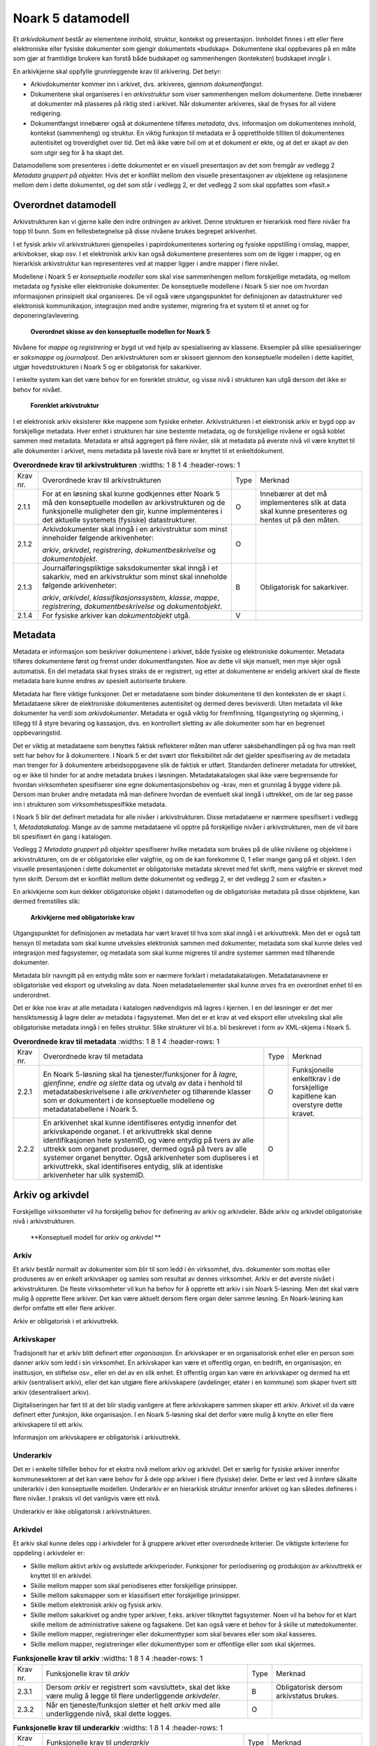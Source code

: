 Noark 5 datamodell
==================

Et *arkivdokument* består av elementene innhold, struktur, kontekst og presentasjon. Innholdet finnes i ett eller flere elektroniske eller fysiske dokumenter som gjengir dokumentets «budskap». Dokumentene skal oppbevares på en måte som gjør at framtidige brukere kan forstå både budskapet og sammenhengen (konteksten) budskapet inngår i.

En arkivkjerne skal oppfylle grunnleggende krav til arkivering. Det betyr:

-  Arkivdokumenter kommer inn i arkivet, dvs. arkiveres, gjennom *dokumentfangst*.

-  Dokumentene skal organiseres i en *arkivstruktur* som viser sammenhengen mellom dokumentene. Dette innebærer at dokumenter må plasseres på riktig sted i arkivet. Når dokumenter arkiveres, skal de fryses for all videre redigering.

-  Dokumentfangst innebærer også at dokumentene tilføres *metadata*, dvs. informasjon om dokumentenes innhold, kontekst (sammenheng) og struktur. En viktig funksjon til metadata er å opprettholde tilliten til dokumentenes autentisitet og troverdighet over tid. Det må ikke være tvil om at et dokument er ekte, og at det er skapt av den som utgir seg for å ha skapt det.

Datamodellene som presenteres i dette dokumentet er en visuell presentasjon av det som fremgår av vedlegg 2 *Metadata gruppert på objekter.* Hvis det er konflikt mellom den visuelle presentasjonen av objektene og relasjonene mellom dem i dette dokumentet, og det som står i vedlegg 2, er det vedlegg 2 som skal oppfattes som «fasit.»

Overordnet datamodell
---------------------

Arkivstrukturen kan vi gjerne kalle den indre ordningen av arkivet. Denne strukturen er hierarkisk med flere nivåer fra topp til bunn. Som en fellesbetegnelse på disse nivåene brukes begrepet arkivenhet.

I et fysisk arkiv vil arkivstrukturen gjenspeiles i papirdokumentenes sortering og fysiske oppstilling i omslag, mapper, arkivbokser, skap osv. I et elektronisk arkiv kan også dokumentene presenteres som om de ligger i mapper, og en hierarkisk arkivstruktur kan representeres ved at mapper ligger i andre mapper i flere nivåer.

Modellene i Noark 5 er *konseptuelle modeller* som skal vise sammenhengen mellom forskjellige metadata, og mellom metadata og fysiske eller elektroniske dokumenter. De konseptuelle modellene i Noark 5 sier noe om hvordan informasjonen prinsipielt skal organiseres. De vil også være utgangspunktet for definisjonen av datastrukturer ved elektronisk kommunikasjon, integrasjon med andre systemer, migrering fra et system til et annet og for deponering/avlevering.

.. figure:: ./media/uml-arkivstruktur-diagram.png
   :width: 100%

   **Overordnet skisse av den konseptuelle modellen for Noark 5**

Nivåene for *mappe* og *registrering* er bygd ut ved hjelp av spesialisering av klassene. Eksempler på slike spesialiseringer er *saksmappe* og *journalpost*. Den arkivstrukturen som er skissert gjennom den konseptuelle modellen i dette kapitlet, utgjør hovedstrukturen i Noark 5 og er obligatorisk for sakarkiver.

I enkelte system kan det være behov for en forenklet struktur, og visse nivå i strukturen kan utgå dersom det ikke er behov for nivået.

.. figure:: ./media/uml-forenklet-arkivstruktur-diagram.png
   :width: 100%

   **Forenklet arkivstruktur**

I et elektronisk arkiv eksisterer ikke mappene som fysiske enheter. Arkivstrukturen i et elektronisk arkiv er bygd opp av forskjellige metadata. Hver enhet i strukturen har sine bestemte metadata, og de forskjellige nivåene er også koblet sammen med metadata. Metadata er altså aggregert på flere nivåer, slik at metadata på øverste nivå vil være knyttet til alle dokumenter i arkivet, mens metadata på laveste nivå bare er knyttet til et enkeltdokument.

.. list-table:: **Overordnede krav til arkivstrukturen**
   :widths: 1 8 1 4
   :header-rows: 1

 * - Krav nr.
   - Overordnede krav til arkivstrukturen
   - Type
   - Merknad
 * - 2.1.1
   - For at en løsning skal kunne godkjennes etter Noark 5 må den
     konseptuelle modellen av arkivstrukturen og de funksjonelle
     muligheter den gir, kunne implementeres i det aktuelle systemets
     (fysiske) datastrukturer.
   - O
   - Innebærer at det må implementeres slik at data skal kunne
     presenteres og hentes ut på den måten.
 * - 2.1.2
   - Arkivdokumenter skal inngå i en arkivstruktur som minst
     inneholder følgende arkivenheter:

     *arkiv*, *arkivdel*, *registrering*, *dokumentbeskrivelse* og
     *dokumentobjekt*.
   - O
   -
 * - 2.1.3
   - Journalføringspliktige saksdokumenter skal inngå i et sakarkiv,
     med en arkivstruktur som minst skal inneholde følgende
     arkivenheter:

     *arkiv*, *arkivdel*, *klassifikasjonssystem*, *klasse*, *mappe*,
     *registrering*, *dokumentbeskrivelse* og *dokumentobjekt*.
   - B
   - Obligatorisk for sakarkiver.
 * - 2.1.4
   - For fysiske arkiver kan *dokumentobjekt* utgå.
   - V
   -

Metadata
--------

Metadata er informasjon som beskriver dokumentene i arkivet, både fysiske og elektroniske dokumenter. Metadata tilføres dokumentene først og fremst under dokumentfangsten. Noe av dette vil skje manuelt, men mye skjer også automatisk. En del metadata skal fryses straks de er registrert, og etter at dokumentene er endelig arkivert skal de fleste metadata bare kunne endres av spesielt autoriserte brukere.

Metadata har flere viktige funksjoner. Det er metadataene som binder dokumentene til den konteksten de er skapt i. Metadataene sikrer de elektroniske dokumentenes autentisitet og dermed deres bevisverdi. Uten metadata vil ikke dokumenter ha verdi som *arkivdokumenter*. Metadata er også viktig for fremfinning, tilgangsstyring og skjerming, i tillegg til å styre bevaring og kassasjon, dvs. en kontrollert sletting av alle dokumenter som har en begrenset oppbevaringstid.

Det er viktig at metadataene som benyttes faktisk reflekterer måten man utfører saksbehandlingen på og hva man reelt sett har behov for å dokumentere. I Noark 5 er det svært stor fleksibilitet når det gjelder spesifisering av de metadata man trenger for å dokumentere arbeidsoppgavene slik de faktisk er utført. Standarden definerer metadata for uttrekket, og er ikke til hinder for at andre metadata brukes i løsningen. Metadatakatalogen skal ikke være begrensende for hvordan virksomheten spesifiserer sine egne dokumentasjonsbehov og -krav, men et grunnlag å bygge videre på. Dersom man bruker andre metadata må man definere hvordan de eventuelt skal inngå i uttrekket, om de lar seg passe inn i strukturen som virksomhetsspesifikke metadata.

I Noark 5 blir det definert metadata for alle nivåer i arkivstrukturen. Disse metadataene er nærmere spesifisert i vedlegg 1, *Metadatakatalog.* Mange av de samme meta­dataene vil opptre på forskjellige nivåer i arkivstrukturen, men de vil bare bli spesifisert én gang i katalogen.

Vedlegg 2 *Metadata gruppert på objekter* spesifiserer hvilke metadata som brukes på de ulike nivåene og objektene i arkivstrukturen, om de er obligatoriske eller valgfrie, og om de kan forekomme 0, 1 eller mange gang på et objekt. I den visuelle presentasjonen i dette dokumentet er obligatoriske metadata skrevet med fet skrift, mens valgfrie er skrevet med tynn skrift. Dersom det er konflikt mellom dette dokumentet og vedlegg 2, er det vedlegg 2 som er «fasiten.»

En arkivkjerne som kun dekker obligatoriske objekt i datamodellen og de obligatoriske metadata på disse objektene, kan dermed fremstilles slik:

.. figure:: ./media/uml-arkivkjerne-diagram.png
   :width: 100%

   **Arkivkjerne med obligatoriske krav**

Utgangspunktet for definisjonen av metadata har vært kravet til hva som skal inngå i et arkivuttrekk. Men det er også tatt hensyn til metadata som skal kunne utveksles elektronisk sammen med dokumenter, metadata som skal kunne deles ved integrasjon med fagsystemer, og metadata som skal kunne migreres til andre systemer sammen med tilhørende dokumenter.

Metadata blir navngitt på en entydig måte som er nærmere forklart i metadatakatalogen. Metadatanavnene er obligatoriske ved eksport og utveksling av data. Noen metadataelementer skal kunne *arves* fra en overordnet enhet til en underordnet.

Det er ikke noe krav at alle metadata i katalogen nødvendigvis må lagres i kjernen. I en del løsninger er det mer hensiktsmessig å lagre deler av metadata i fagsystemet. Men det er et krav at ved eksport eller utveksling skal alle obligatoriske metadata inngå i en felles struktur. Slike strukturer vil bl.a. bli beskrevet i form av XML-skjema i Noark 5.

.. list-table:: **Overordnede krav til metadata**
   :widths: 1 8 1 4
   :header-rows: 1

 * - Krav nr.
   - Overordnede krav til metadata
   - Type
   - Merknad
 * - 2.2.1
   - En Noark 5-løsning skal ha tjenester/funksjoner for å *lagre,
     gjenfinne, endre og slette* data og utvalg av data i henhold til
     metadatabeskrivelsene i alle *arkivenheter* og tilhørende klasser
     som er dokumentert i de konseptuelle modellene og
     metadatatabellene i Noark 5.
   - O
   - Funksjonelle enkeltkrav i de forskjellige kapitlene kan overstyre
     dette kravet.
 * - 2.2.2
   - En arkivenhet skal kunne identifiseres entydig innenfor det
     arkivskapende organet. I et arkivuttrekk skal denne
     identifikasjonen hete systemID, og være entydig på tvers av alle
     uttrekk som organet produserer, dermed også på tvers av alle
     systemer organet benytter. Også arkivenheter som dupliseres i et
     arkivuttrekk, skal identifiseres entydig, slik at identiske
     arkivenheter har ulik systemID.
   - O
   -

Arkiv og arkivdel
-----------------

Forskjellige virksomheter vil ha forskjellig behov for definering av arkiv og arkivdeler. Både arkiv og arkivdel obligatoriske nivå i arkivstrukturen.

.. figure:: ./media/uml-arkiv-arkivdel-diagram.png
   :width: 100%

   **Konseptuell modell for *arkiv* og *arkivdel* **

Arkiv
~~~~~~

Et arkiv består normalt av dokumenter som blir til som ledd i én virksomhet, dvs. dokumenter som mottas eller produseres av en enkelt arkivskaper og samles som resultat av dennes virksomhet. Arkiv er det øverste nivået i arkivstrukturen. De fleste virksomheter vil kun ha behov for å opprette ett arkiv i sin Noark 5-løsning. Men det skal være mulig å opprette flere arkiver. Det kan være aktuelt dersom flere organ deler samme løsning. En Noark-løsning kan derfor omfatte ett eller flere arkiver.

Arkiv er obligatorisk i et arkivuttrekk.

Arkivskaper
~~~~~~~~~~~~

Tradisjonelt har et arkiv blitt definert etter *organisasjon*. En arkivskaper er en organisatorisk enhet eller en person som danner arkiv som ledd i sin virksomhet. En arkivskaper kan være et offentlig organ, en bedrift, en organisasjon, en institusjon, en stiftelse osv., eller en del av en slik enhet. Et offentlig organ kan være én arkivskaper og dermed ha ett arkiv (sentralisert arkiv), eller det kan utgjøre flere arkivskapere (avdelinger, etater i en kommune) som skaper hvert sitt arkiv (desentralisert arkiv).

Digitaliseringen har ført til at det blir stadig vanligere at flere arkivskapere sammen skaper ett arkiv. Arkivet vil da være definert etter *funksjon*, ikke organisasjon. I en Noark 5-løsning skal det derfor være mulig å knytte en eller flere arkivskapere til ett arkiv.

Informasjon om arkivskapere er obligatorisk i arkivuttrekk.

Underarkiv
~~~~~~~~~~

Det er i enkelte tilfeller behov for et ekstra nivå mellom arkiv og arkivdel. Det er særlig for fysiske arkiver innenfor kommunesektoren at det kan være behov for å dele opp arkiver i flere (fysiske) deler. Dette er løst ved å innføre såkalte underarkiv i den konseptuelle modellen. Underarkiv er en hierarkisk struktur innenfor arkivet og kan således defineres i flere nivåer. I praksis vil det vanligvis være ett nivå.

Underarkiv er ikke obligatorisk i arkivstrukturen.

Arkivdel
~~~~~~~~~

Et arkiv skal kunne deles opp i arkivdeler for å gruppere arkivet etter overordnede kriterier. De viktigste kriteriene for oppdeling i arkivdeler er:

-  Skille mellom aktivt arkiv og avsluttede arkivperioder. Funksjoner for periodisering og produksjon av arkivuttrekk er knyttet til en arkivdel.

-  Skille mellom mapper som skal periodiseres etter forskjellige prinsipper.

-  Skille mellom saksmapper som er klassifisert etter forskjellige prinsipper.

-  Skille mellom elektronisk arkiv og fysisk arkiv.

-  Skille mellom sakarkivet og andre typer arkiver, f.eks. arkiver tilknyttet fagsystemer. Noen vil ha behov for et klart skille mellom de administrative sakene og fagsakene. Det kan også være et behov for å skille ut møtedokumenter.

-  Skille mellom mapper, registreringer eller dokumenttyper som skal bevares eller som skal kasseres.

-  Skille mellom mapper, registreringer eller dokumenttyper som er offentlige eller som skal skjermes.

.. list-table:: **Funksjonelle krav til arkiv**
   :widths: 1 8 1 4
   :header-rows: 1

 * - Krav nr.
   - Funksjonelle krav til *arkiv*
   - Type
   - Merknad
 * - 2.3.1
   - Dersom *arkiv* er registrert som «avsluttet», skal det ikke være
     mulig å legge til flere underliggende *arkivdeler*.
   - B
   - Obligatorisk dersom arkivstatus brukes.
 * - 2.3.2
   - Når en tjeneste/funksjon sletter et helt *arkiv* med alle
     underliggende nivå, skal dette logges.
   - O
   -

.. list-table:: **Funksjonelle krav til underarkiv**
   :widths: 1 8 1 4
   :header-rows: 1

 * - Krav nr.
   - Funksjonelle krav til *underarkiv*
   - Type
   - Merknad
 * - 2.3.3
   - Systemet bør ha en tjeneste/funksjon for å angi et *arkiv* som
     *underarkiv* til et *arkiv*.
   - V
   - 
 * - 2.3.4
   - Et *underarkiv* skal kun opprettes og endres gjennom
     Administrasjonssystemet for Noark 5.
   - B
   - Obligatorisk dersom underarkiv brukes.

.. list-table:: **Funksjonelle krav til arkivdel**
   :widths: 1 8 1 4
   :header-rows: 1

 * - Krav nr.
   - Funksjonelle krav til *arkivdel*
   - Type
   - Merknad
 * - 2.3.5
   - Når en tjeneste/funksjon sletter en *arkivdel,* skal dette
     logges.
   - O
   - 
 * - 2.3.6
   - Dersom *arkivdel* er registrert som avsluttet (avsluttetDato er
     satt) skal det *ikke* være mulig å legge til flere tilhørende
     *mapper* eller *registreringer*.
   - O
   - 

Klassifikasjonssystem og klasse
-------------------------------

Klassifikasjonssystem
~~~~~~~~~~~~~~~~~~~~~

Alle offentlige organ skal lage en oversikt over sine saksområder, og ordne og beskrive disse i et klassifikasjonssystem. Et klassifikasjonssystem består med andre ord av klasser som først og fremst beskriver arkivskapers funksjoner, prosesser og aktiviteter. Men det kan også brukes til å beskrive emner eller objekter. I norsk arkivtradisjon har klassifikasjonssystem normalt vært omtalt som arkivnøkler, dvs. system for ordning av sakarkiv, og hovedsystemet har vært ordning etter emne.

I henhold til ISO 15489 og 30300 er klassifikasjon den systematiske identifikasjonen og ordningen av forretningsaktiviteter og/eller registreringer (informasjonsobjekter) i kategorier i henhold til logisk strukturerte konvensjoner, metoder og prosedyreregler fremstilt i et klassifikasjonssystem.

Alle virksomheter utøver et bestemt antall *funksjoner*. Disse er ofte stabile over tid, men funksjoner kan overføres fra en virksomhet til en annen. Funksjoner/underfunksjoner består av ulike prosesser (eller grupper av prosesser), som igjen kan deles inn i *aktiviteter*. I motsetning til en funksjon, har en prosess en begynnelse og en slutt. En prosess har ofte også deltakere, og den fører til et resultat. Alle dokumenter som produseres når en prosess utføres, skal normalt tilhøre samme (saks)mappe. Prosesser kan deles opp i forskjellige aktiviteter, eller *transaksjoner*. Det er transaksjoner som skaper arkivdokumenter (records). Typiske transaksjoner er mottak av en søknad i form av et inngående dokument, og vedtaket i form av et utgående dokument.

Dette hierarkiet av funksjoner, prosesser og aktiviteter skal gjenspeiles i et funksjonsbasert klassifikasjonssystem. Stort sett vil dette kunne tilsvare det som kalles «emnebasert» klassifikasjon. Men det er litt feil å snakke om emne i stedet for funksjon. Et emne vil si noe om *hva et objekt inneholder* eller *handler om*, mens en funksjon vil si noe om *hvorfor et objekt har blitt til*.

Det er mange grunner til å organisere et arkiv etter et funksjonsbasert klassifikasjonssystem:

-  Dokumenter som har blitt til som resultat av aktiviteter som hører sammen (prosessene) blir knyttet sammen. Dette tilfører dokumentene viktig kontekstuell informasjon.

-  Gjenfinning av mapper og dokumenter forenkles.

-  Kan styre tilgangen til dokumentene. Bestemte klasser kan f.eks. inneholde dokumenter som må skjermes.

-  Kan være et utgangspunkt for bevaring og kassasjon. Det er i dag allment akseptert at kassasjonsvedtak bør baseres på virksomhetens funksjoner, prosesser og aktiviteter, og ikke på dokumentenes innhold.

Den andre hovedtypen av klassifikasjonssystemer er *objektbasert* klassifikasjon. «Objektene» vil ofte være personer, men kan også være virksomheter, eiendommer o.l. I motsetning til funksjonsbaserte klassifikasjonssystemer, er objektbaserte systemer ofte flate - dvs. de består av bare ett nivå.

Funksjonsbasert klassifikasjon og objektbasert klassifikasjon vil oftest tilhøre to forskjellige klassifikasjonssystemer. Men det er også tillatt å blande disse to i ett og samme klassifikasjonssystem.

Ved fysisk arkivering skal klassifikasjonssystemet gjenspeile dokumentenes fysiske ordning. Her fungerer klassifikasjonssystemet som et hjelpemiddel til å finne fram i papirdokumentene.

Klasse
~~~~~~

Et klassifikasjonssystem er bygd opp av klasser. Ved funksjonsbasert (emnebasert) klassifikasjon vil klassene vanligvis inngå i et hierarki, hvor tre eller fire nivåer er det vanlige. I den konseptuelle modellen er undernivåene kalt underklasser, og fremkommer som en egenrelasjon i klasse.

Klassene skal ha en egen identifikasjon som er unik innenfor klassifikasjonssystemet. Dette tilsvarer det som er kalt *ordningsverdi* eller *arkivkode* i Noark-4. Identifikasjoner fra overordnede klasser skal arves nedover i hierarkiet, slik at det er lett å si hvilket nivå en befinner seg på.

Ved objektbasert klassifikasjon med bare ett nivå, kan identifikasjonen f.eks. være fødselsnummer eller gårds- og bruksnummer.

Det skal være mulig å klassifisere en saksmappe med mer enn en klasse, dvs. med en eller flere *sekundære klassifikasjoner.* Dette muliggjør da bruk av sekundære arkivkoder og mangefasettert klassifikasjon, f.eks. K-kodene som brukes i mange kommuner. I den konseptuelle modellen for mappe er dette illustrert med en egen klasse. Men all arv av metadata kan kun gå gjennom den *primære klassifikasjonen*.

Klassene vil ofte legges inn før en Noark 5-løsning tas i bruk. Men det skal også være mulig for autoriserte brukere å opprette nye klasser. Det er særlig aktuelt ved objektbasert klassifikasjon. Klasser skal også kunne avsluttes, slik at det ikke lenger er mulig å knytte nye mapper til dem.

.. figure:: ./media/uml-klassifikasjonssystem-diagram.png
   :width: 60%

   **Konseptuell modell for *klassifikasjonssystem* **

Klassifikasjonssystem
************************

Klassifikasjonssystemet beskriver den overordnede strukturen for mappene i én eller flere arkivdeler.

Klasse
*******

Et klassifikasjonssystem er bygd opp av klasser. En klasse skal bestå av en *klasseID,* som angir tillatte verdier i klassifikasjonssystemet og en *klassetittel*, som er en tekstlig beskrivelse av funksjonen eller prosessen.

.. list-table:: **Funksjonelle krav til klassifikasjonssystem**
   :widths: 1 8 1 4
   :header-rows: 1

 * - Krav nr.
   - Funksjonelle krav til *klassifikasjonssystem*
   - Type
   - Merknad
 * - 2.4.1
   - Det skal være mulig å etablere hierarkiske klassifikasjonssystem.
   - B
   - Obligatorisk for sakarkiv
 * - 2.4.2
   - Det skal være mulig å etablere fasetterte, hierarkiske
     klassifikasjonssystem. Følgende er standard:
     
     - K-kodenøkkelen
   - B
   - Obligatorisk for sakarkiver i kommunesektoren.
 * - 2.4.3
   - Det skal være mulig å etablere endimensjonale
     klassifikasjonssystem.  Følgende er standard:
     
     - Juridisk person (privatperson eller næring)
     - Gårds- og bruksnummer
   - B
   - Obligatorisk for sakarkiv

.. list-table:: **Funksjonelle krav til klasse**
   :widths: 1 8 1 4
   :header-rows: 1

 * - Krav nr.
   - Funksjonelle krav til *klasse*
   - Type
   - Merknad
 * - 2.4.4
   - For at en *klasse* skal kunne tilordnes en *mappe*, må den ligge
     på nederste nivå i klassehierarkiet.
   - B
   - Obligatorisk for sakarkiv.
 * - 2.4.5
   - Dersom verdien i *klasse* er registrert som avsluttet
     (avsluttetDato), skal det ikke være mulig å tilordne nye *mapper*
     til *klassen.*
   - B
   - Obligatorisk dersom det er mulig å avslutte klasser.
 * - 2.4.6
   - Bare autorisert personale kan opprette klasser. Andre brukere kan
     gis tillatelse til å opprette klasser.
   - B
   - Obligatorisk for sakarkiv.

Mappe
-----

En mappe grupperer dokument som på en eller annen måte hører sammen.

Noark 5 legger til rette for en fleksibel bruk av mapper. Grunnen til dette er at det skal være mulig å innpasse dokument som mottas og skapes i de fleste typer system i kjernen.

En *sak* i Noark-4 utgjør en bestemt mappetype i Noark 5, nemlig *saksmappe*. Dersom et system basert på Noark 5 bare skal brukes for sakarkiver, er det ikke noe i veien for å bruke begrepet «sak» i alle grensesnitt mot brukerne, på samme måte som i Noark-4. Men i denne standarden er mappe det generelle begrepet for arkivenheten på dette nivået.

.. figure:: ./media/uml-mappestrukturen-diagram.png
   :width: 100%

   **Konseptuell modell for *mappe* **

**Mappe**

Utgangspunktet for alle mappetyper i Noark 5 er metadataene i en *mappe*. Denne inneholder noen grunnleggende metadata, men det er ikke alle metadata her som er obligatoriske. En del spesialiserte system vil trenge ekstra metadata i tillegg til dette. Dette kan løses enten ved bruk av *virksomhetsspesifikke metadata*, eller ved å lage andre spesialiserte av mappetyper med utgangspunkt i mappe eller Saksmappe.

**Undermappe**

En mappe kan inneholde en eller flere undermapper (spesifisert som egenrelasjon i *mappe*). Arv fra en klasse vil alltid gå til mappen på det øverste nivået.  En mappe kan både inneholder andre mapper og individuelle registreringer.

**Saksmappe**

Journalføringspliktige dokument skal alltid legges i spesialiseringen *Saksmappe*, og saksmapper disse skal alltid være knyttet til en klasse. Mappene skal også ha referanse til hvilken arkivdel de tilhører, selv om dette også kan avledes av tilhørigheten til klasse og klassifikasjonssystem. Saksmappen inneholder metadata fra *mappe* i tillegg til egne metadata. En saksmappe er bakoverkompatibel med en sak i Noark-4, men har en del nye metadata.

For sakarkiver er det obligatorisk å bruke en saksmappe.

**Møtemappe**

Dokumenter som produseres i forbindelse med faste møter bør samles i *Møtemapper*. Dette er mest aktuelt brukt for kommunale utvalgsmøter, styremøter, ledermøter, mv., hvor det er flere møtesaker som tas opp på hvert møte. Enkeltstående møtereferat, mv., til møter som avholdes i forbindelse med saker i den løpende saksbehandlingen, kan vel så gjerne arkiveres i aktuell saksmappe.

Metadata for møtedeltaker grupperes inn i metadata for møtemappe.

.. list-table:: **Strukturelle krav til mappe**
   :widths: 1 8 1 4
   :header-rows: 1

 * - Krav nr.
   - Strukturelle krav til *mappe*
   - Type
   - Merknad
 * - 2.5.1
   - En *mappe* skal kunne være av forskjellig type.
     
     *Dette er i den konseptuelle modellen løst gjennom
      spesialisering*.
   - O
   - 
 * - 2.5.2
   - En *mappe* som inneholder *journalposter* skal være en
     *saksmappe*.
   - B
   - Obligatorisk for sakarkiv
 * - 2.5.3
   - En *mappe* som inneholder møteregistreringer bør være en
     *møtemappe*
   - V
   - 
 * - 2.5.4
   - Det bør være mulig å definere relevante tilleggsmetadata for
     *møtemappe* i tillegg til de metadataene som er definert i
     standarden.
   - V
   - 
 * - 2.5.5
   - Dersom en *mappe* er registrert som avsluttet (avsluttetDato)
     skal det ikke være mulig å legge flere *registreringer* til
     *mappen*.
   - O
   - 

.. list-table:: **Funksjonelle krav til mappe**
   :widths: 1 8 1 4
   :header-rows: 1

 * - Krav nr.
   - Funksjonelle krav til *mappe*
   - Type
   - Merknad
 * - 2.5.6
   - Dersom det er angitt et primært klassifikasjonssystem for
     *arkivdel*, skal alle *mapper* i arkivdelen ha verdier fra dette
     klassifikasjonssystemet som primær klasse.
   - B
   - Obligatorisk dersom primært klassifikasjonssystem er angitt for
     arkivedel.

Registrering
------------

En *registrering* tilsvarer «record» eller «dokumentasjon» i ISO-standarder, og utgjør arkivenes primære byggeklosser. En aktivitet kan deles opp i flere trinn som vi kaller *transaksjoner*. En transaksjon innebærer normalt at minst to personer eller enheter må være involvert, men det behøver ikke alltid være tilfelle. Vi bruker likevel begrepet transaksjon generelt for alle trinn en aktivitet kan deles opp i. Det er transaksjoner som genererer *arkivdokumenter,* og arkivdokumentet er dokumentasjon på at transaksjonen er utført.

.. figure:: ./media/uml-registrering-diagram.png
   :width: 100%

   **Konseptuell modell for *registrering* **

**Registrering**

På samme måte som Noark 5 er fleksibel når det gjelder mappenivået, er standarden også fleksibel når det gjelder registreringsnivået. Det er ikke alle system som trenger like mye metadata på dette nivået. En registrering inneholder de metadata man anser nødvendig for å kunne arkivere dokumenter og metadata i alle typer systemer. En registrering danner utgangspunkt for alle andre registreringstyper. [3]_

**Journalpost**

En *journalpost* representer en «innføring i journalen». Journalen er en kronologisk fortegnelse over inn- og utgående dokumenter (dvs. korrespondansedokumenter) brukt i saksbehandlingen, og eventuelt også organinterne dokumenter som journalføres.

Registreringstypen *journalpost* er obligatorisk for sakarkiver, og journalposter skal alltid legges i saksmapper. Alle *journalføringspliktige* dokumenter i offentlig forvaltning skal registreres som journalposter og inngå i et sakarkiv.

**Arkivnotat**

*Arkivnotat* er en registreringstype som brukes i sakarkiver for arkivering uten journalføring. [4]_ Arkivnotat har en del fellestrekk med journalpost ved at den har obligatorisk tilknytning til en saksmappe, og den kan tilknyttes dokumentflyt og andre interne behandlingsprosesser.

Arkivnotat kan benyttes på samme måte som man tidligere har brukt organinterne journalposttyper, men uten at registreringen skal tas med på offentlig journal. Forutsetningen er selvsagt at virksomheten oppfyller bestemmelsenes øvrige krav om journalføring for visse typer interne dokumenter.

**Møteregistrering**

En tredje type spesialisering er *møteregistrering,* som skal knyttes til en *møtemappe*. En møteregistrering vil inneholde dokumenter produsert i forbindelse med at det har blitt avholdt et møte.

**Korrespondansepart**

Korrespondansepart er obligatorisk for journalpost, og kan forekomme en eller flere ganger, men kan også være aktuelt å registrere på andre typer registreringer. Ved inngående dokumenter registreres avsender(e), ved utgående dokumenter mottaker(e). Ved organinterne dokumenter som skal følges opp, registreres både avsender(e) og mottaker(e).

.. list-table:: **Strukturelle krav til registrering**
   :widths: 1 8 1 4
   :header-rows: 1

 * - Krav nr.
   - Strukturelle krav til *registrering*
   - Type
   - Merknad
 * - 2.6.1
   - En *registrering* skal kunne være av forskjellig type.
     
     *Dette er i den konseptuelle modellen løst gjennom
     spesialisering.*
   - O
   - 
 * - 2.6.2
   - Registrering av journalføringspliktige dokumenter skal løses
     gjennom *journalpost*.
   - B
   - Obligatorisk for sakarkiver.
 * - 2.6.3
   - *Registrering* av typen *journalpost* skal ha
     *korrespondansepart*.
   - B
   - Obligatorisk for sakarkiver.
 * - 2.6.4
   - Arkivering av saksdokumenter som ikke skal journalføres skal
     løses gjennom *registrering* av typen *arkivnotat*.
   - B
   - Obligatorisk for arkivering uten journalføring i sakarkiver.
 * - 2.6.5
   - Registrering av møtedokumenter bør løses gjennom
     *møteregistrering*.
   - V
   - 
 * - 2.6.6
   - Det bør være mulig å definere relevante tilleggsmetadata for
     *møteregistrering* i tillegg til de metadataene som er definert i
     standarden.
   - V
   - 
 * - 2.6.7
   - Dersom en *registrering* er registrert som arkivert
     (avsluttetDato er satt) skal det ikke være mulig å legge flere
     *dokumentbeskrivelser* til *registreringen*.
   - O
   - 

Dokumentbeskrivelse og dokumentobjekt
-------------------------------------

En *registrering* er altså en arkivenhet som består av metadata som beskriver et innhold. Det er innholdet som utgjør «dokumentet». Et dokument er et informasjonsobjekt som kan behandles som en enhet, men som kan bestå av ulike komponenter eller ha ulike representasjoner. I Noark 5 brukes *dokumentbeskrivelse* og *dokumentobjekt* for å skille på dette.

I en relasjonsdatabase vil det typisk være et mange-til-mange-forhold mellom registrering og dokumentbeskrivelse. Ved deponering/avlevering skal imidlertid metadata både for dokumentbeskrivelse og dokumentobjekt dupliseres for hver gang det samme dokumentet er knyttet til forskjellige registreringer. I tillegg skal dokumentobjektet ha informasjon om når dokumentet ble knyttet til registreringen, hvilken «rolle» dokumentet har i forhold til registreringen (hoveddokument eller vedlegg), rekkefølgenummer osv. Dette vil være unik informasjon for hver tilknytning (i Noark-4 ble attributtene for dette beskrevet i en tabell kalt Dokumentlink). Hver dokumentbeskrivelse skal derfor ha en unik *systemID*.

.. figure:: ./media/uml-dokumentbeskrivelse-diagram.png
   :width: 100%

   **Konseptuell modell for *dokumentbeskrivelse* og *dokumentobjekt* **

**Dokumentbeskrivelse**

Den vanligste bruken av *dokumentbeskrivelse* er for å skille mellom hoveddokument og vedlegg, hvor hoveddokumentet og hvert av vedleggene utgjør hvert sitt enkeltdokument. [5]_ Ett dokument kan være knyttet til flere journalposter som hoveddokument.

**Dokumentobjekt**

Dokumentobjekt er det laveste metadatanivået i arkivstrukturen. Et dokumentobjekt skal referere til én og kun en *dokumentfil.* Dokumentfila inneholder selve dokumentet. Dersom dokumentet er arkivert i flere *versjoner*, må vi ha et dokumentobjekt og en dokumentfil for hver versjon. Hver versjon av dokumentet kan dessuten arkiveres i flere forskjellige *formater*, og da må det i tillegg opprettes egne dokumentobjekter og dokumentfiler for hvert format. I noen tilfeller kan det også være aktuelt å lage *varianter* av enkelte dokumenter. Den mest vanlige varianten vil være et «sladdet» dokument hvor taushetsbelagt informasjon er fjernet slik at varianten kan være offentlig tilgjengelig. Dokumentobjektet inneholder mer tekniske metadata enn de andre arkivenhetene, bl.a. sjekksummen til bytesekvensen som representerer dokumentet.

Verdier i formatfeltene (M701, M712, M713) hentes fra
PRONOM-registeret over formater fra det britiske nasjonalarkivet.
Informasjon om PRONOM er tilgjengelig fra deres nettsider,
``https://www.nationalarchives.gov.uk/PRONOM/``.  Slike formatverdier
består at et prefiks «fmt» eller «x-fmt», en skråstrek og et heltall,
for eksempel «fmt/13» (PNG) og «x-fmt/18» (CSV).

Ved bruk av formater som ikke har fått PRONOM-verdi, bør det brukes en
midlertidig formatverdi. Det er definert to slike sett med
midlertidige formatverdier. Offisielle midlertidige formatverdier
registrert i regi av Arkivverket har prefiks «av/», mens midlertidige
formatverdier fastsatt av arkivskaper gis prefiks «vnd/». For å
identifisere ukjente formater som arkivsystemet ikke kjenner igjen
skal verdi «av/0» brukes.  Formatet til filer med formatkode «av/0» må
identifiseres og få spesifikke formatkoder før deponering og
avlevering.  For mer informasjon om formatverdier og autorativ liste
over både permanente og midlertidige, se tillegg D i spesifikasjonen
for Noark 5 Tjenestegrensesnitt.

Før en tar i bruk en lokalt definert verdi (med prefix «vnd/»), så bør
en sjekke om formatet allerede er registrert i formatkatalogen, og
bruke formatverdi derfra hvis mulig. Når et format med midlertidig
formatverdi får en offisiell formatverdi fra PRONOM, så skal
verdiliste og oppføringer i arkivsystemet oppdateres ved første
praktiske anledning, maksimalt et år etter at slik verdi er tildelt av
PRONOM, dog aldri senere enn i forkant av eventuell deponering og
avlevering av arkivmaterialet der slike verdier blir brukt.

.. list-table:: **Strukturelle krav til dokumentbeskrivelse og dokumentobjekt**
   :widths: 1 8 1 4
   :header-rows: 1

 * - Krav nr.
   - Strukturelle krav til *dokumentbeskrivelse* og *dokumentobjekt*
   - Type
   - Merknad
 * - 2.7.1
   - Et *dokumentobjekt* som er tilknyttet samme *dokumentbeskrivelse*
     skal kunne referere til forskjellige *versjoner* av dokumentet.
   - O
   - 
 * - 2.7.2
   - Et *dokumentobjekt* som er tilknyttet samme *dokumentbeskrivelse*
     skal kunne referere til forskjellige *varianter* av et dokument.
   - O
   - 
 * - 2.7.3
   - Et *dokumentobjekt* som er tilknyttet samme *dokumentbeskrivelse*
     skal kunne referere til samme dokument lagret i forskjellig
     *format*.
   - O
   - 

.. list-table:: **Funksjonelle krav til dokumentbeskrivelse og dokumentobjekt**
   :widths: 1 8 1 4
   :header-rows: 1

 * - Krav nr.
   - Funksjonelle krav til *dokumentbeskrivelse* og *dokumentobjekt*
   - Type
   - Merknad
 * - 2.7.4
   - Det skal finnes funksjoner som ved opprettelse av nytt dokument
     skal knytte dette til en *dokumentbeskrivelse*.
   - O
   - 
 * - 2.7.5
   - Det skal være mulig å opprette en *dokumentbeskrivelse* uten
     elektronisk dokument.
   - O
   - 
 * - 2.7.6
   - Det skal finnes en funksjon/tjeneste for å arkivere en eller
     flere versjoner/varianter/formater av et dokument.
   - O
   - 
 * - 2.7.7
   - Det skal ikke være mulig å slette et arkivert dokument. Eldre
     versjoner av dokumentet skal likevel kunne slettes.
   - O
   - 
 * - 2.7.8
   - Ved tilknytning av et dokument til en *registrering*, skal det
     kunne angis om det er et hoveddokument eller et vedlegg
     (tilknyttetRegistreringSom).
   - O
   - 

Konvertering til arkivformat
~~~~~~~~~~~~~~~~~~~~~~~~~~~~

Alle arkivdokumenter som skal avleveres må være i arkivformat. Konvertering til arkivformat skal foretas senest ved avslutning av mappe. Systemet skal logge alle konverteringer, og informasjon om dette skal tas med ved deponering/avlevering.

Som del av konvertering bør det logges sjekksum for filen det ble
konvertert fra (fra-filen), og filen det ble konvertert til
(til-filen), som kan brukes til å dokumentere konverteringskjeden.

.. list-table:: **Krav til konvertering til arkivformat**
   :widths: 1 8 1 4
   :header-rows: 1

 * - Krav nr.
   - Krav til konvertering til *arkivformat*
   - Type
   - Merknad
 * - 2.7.9
   - Det skal finnes en tjeneste/funksjon som gjør det mulig for
     arkivadministrator å angi hvilke dokumentformater som er definert
     som arkivformater.
   - O
   - 
 * - 2.7.10
   - Det skal finnes en tjeneste/funksjon som gjør at
     arkivadministrator kan sette opp regler for når (hvilke statuser)
     arkivdokumenter skal konverteres til arkivformat.
   - O
   - 
 * - 2.7.11
   - Det skal være konfigurerbart om dokumenter skal konverteres til
     arkivformat når status på dokumentbeskrivelse settes til
     «Dokumentet er ferdigstilt».
   - O
   - 
 * - 2.7.12
   - Det skal være konfigurerbart om alle eller spesielt merkede
     versjoner skal konverteres til arkivformat.
   - O
   - 
 * - 2.7.13
   - Det skal finnes en tjeneste/funksjon og rapportering for
     filformattesting av dokumentene som er lagret i
     kjernen. Rapporten skal gi oversikt over hvilke mapper,
     registreringer og/eller dokumentbeskrivelser som ikke inneholder
     dokumenter lagret i godkjent arkivformat.
   - O
   -
 * - 2.7.26
   - For hver konvertering bør det registreres sjekksum for fra-filen
     og til-filen, slik at kjeden av konverteringer dokumenteres.  Det
     brukes samme sjekksumalgoritme som i dokumentobjekt, slik at
     kjeden frem til arkivformat er dokumentert.
   - V
   - 

Sletting av versjoner, varianter og formater
~~~~~~~~~~~~~~~~~~~~~~~~~~~~~~~~~~~~~~~~~~~~

Et viktig krav i Noark 5 er at arkiverte elektroniske dokumenter ikke skal kunne slettes. Kontrollert sletting skal bare kunne foretas av autoriserte brukere i forbindelse med kassasjon.

Dessuten kan dokumenter slettes av autoriserte brukere dersom de er formelt avlevert til et arkivdepot. Det understrekes at dette siste bare gjelder avleverte dokumenter, ikke dokumenter som er deponert til arkivdepotet.

Dersom et dokument er arkivert i mer enn én versjon, skal det være mulig å slette de eldre versjonene. Vanligvis er det bare den siste, ferdiggjorte versjon som skal arkiveres. Men det kan også være aktuelt å arkivere tidligere versjoner dersom disse har dokumentasjonsverdi. Det kan f.eks. være tilfelle dersom en leder har gjort vesentlige endringer i utkastet til en saksbehandler. Saksbehandlers utkast kan da arkiveres som en tidligere versjon av det ferdige dokumentet. Dette vil gi ekstra dokumentasjon om selve saksbehandlingsforløpet.

Dersom tidligere versjoner er blitt arkivert unødvendig, skal det være mulig å rydde opp på en effektiv måte. Slik opprydding skal alltid skje før det produseres et arkivuttrekk.

.. list-table:: **Krav til sletting av dokumentversjoner**
   :widths: 1 8 1 4
   :header-rows: 1

 * - Krav nr.
   - Krav til sletting av dokumentversjoner
   - Type
   - Merknad
 * - 2.7.14
   - Autoriserte brukere skal kunne slette en arkivert inaktiv
     dokumentversjon. Den siste, endelige versjonen skal ikke kunne
     slettes.
   - O
   - 
 * - 2.7.15
   - Det skal være mulig å søke fram dokumenter som er arkivert i
     flere versjoner.
   - O
   - 
 * - 2.7.16
   - Det bør være mulig å utføre sletting av mange inaktive
     dokumentversjoner samtidig, f.eks. alle inaktive
     dokumentversjoner som funnet etter et søk.
   - V
   - 
 * - 2.7.17
   - Sletting av arkiverte inaktive dokumentversjoner skal logges.
   - O
   - 
Dersom det opprinnelige dokumentet har innhold som skal skjermes, kan det lages en variant hvor opplysninger som skal skjermes, er fjernet. På den måten kan dokumentet likevel offentliggjøres. Slike varianter kan slettes dersom det ikke lenger er behov for dem. Det kan tenkes at det er aktuelt å avlevere dokumentvarianter, så sletting må vurderes i hvert enkelt tilfelle. Varianter som ikke er slettet når arkivuttrekket produseres, skal avleveres.

.. list-table:: **Krav til sletting av dokumentvarianter**
   :widths: 1 8 1 4
   :header-rows: 1

 * - Krav nr.
   - Krav til sletting av dokumentvarianter
   - Type
   - Merknad
 * - 2.7.18
   - Autoriserte brukere skal kunne slette en arkivert
     dokumentvariant. Det siste endelige dokumentet i arkivformat skal
     ikke kunne slettes.
   - O
   - 
 * - 2.7.19
   - Det skal være mulig å søke fram arkiverte dokumentvarianter.
   - O
   - 
 * - 2.7.20
   - Det bør være mulig å slette mange dokumentvarianter samtidig,
     f.eks. alle dokumentvarianter som er funnet etter et søk.
   - V
   - 
 * - 2.7.21
   - Sletting av arkiverte dokumentvarianter skal logges.
   - O
   - 

Alle dokumenter som skal avleveres, må være konvertert til format godkjent av Riksarkivaren. [6]_ Det opprinnelige produksjonsformatet kan da rutinemessig slettes. En del brukere vil nok velge å beholde produksjonsformatet inntil videre, f.eks. fordi de har behov for å gjenbruke tekst i et kontorstøtteverktøy. Hvor lenge dette er aktuelt, er opp til hver enkelt bruker. Det er ikke noe krav at produksjonsformatene må være slettet før arkivuttrekket produseres, fordi dette bare vil ta med dokumenter i arkivformat. Men mange brukere vil likevel ha et behov for å gå gjennom og slette eldre produksjonsformater på en effektiv måte.

.. list-table:: **Krav til sletting av dokumentformater**
   :widths: 1 8 1 4
   :header-rows: 1

 * - Krav nr.
   - Krav til sletting av dokumentformater
   - Type
   - Merknad
 * - 2.7.22
   - Autoriserte brukere skal kunne slette et arkivert dokument i
     produksjonsformat dersom dokumentet er blitt konvertert til
     arkivformat.  Dokumentet i arkivformat skal ikke kunne slettes.
   - O
   - 
 * - 2.7.23
   - Det skal være mulig å søke fram dokumenter arkivert i
     produksjonsformat.
   - O
   - 
 * - 2.7.24
   - Det bør være mulig å slette mange produksjonsformater samtidig,
     f.eks. alle produksjonsformater som er funnet etter et søk.
   - V
   - 
 * - 2.7.25
   - Sletting av arkiverte produksjonsformater skal logges.
   - O
   - 

Fellesfunksjonalitet til arkivstrukturen
----------------------------------------

Skjerming
~~~~~~~~~

Skjerming benyttes til å skjerme registrerte opplysninger eller enkeltdokumenter. Skjermingen trer i kraft når en tilgangskode påføres den enkelte mappe, registrering eller det enkelte dokument.

Løsningens brukere skal være klarert for bestemte tilgangskoder og autorisert for en nærmere definert del av de saker og journalposter med tilhørende dokumenter som er skjermet.

.. figure:: ./media/uml-skjerming-diagram.png
   :width: 80%

   **Konseptuell modell for *skjerming* **

.. list-table:: **Funksjonelle krav til skjerming**
   :widths: 1 8 1 4
   :header-rows: 1

 * - Krav nr.
   - Funksjonelle krav til *skjerming*
   - Type
   - Merknad
 * - 2.8.1
   - Skjerming bør kunne arves fra overordnet nivå til ett eller flere
     underliggende nivå i arkivstrukturen.
     
     Arvede verdier skal kunne overstyres.
   - V
   - 
 * - 2.8.2
   - Det skal finnes en tjeneste/funksjon for å skjerme *tittel* i
     *mappe* helt eller delvis.
   - O
   - 
 * - 2.8.3
   - Det skal finnes en tjeneste/funksjon for å skjerme *tittel* i en
     *registrering* helt eller delvis.
   - O
   - 

Nøkkelord
~~~~~~~~~

Det bør være mulig å føye ett eller flere nøkkelord til en *klasse*, en *mappe* eller en *registrering*. Nøkkelord må ikke blandes sammen med fasettert klassifikasjon basert på emneord. Mens *klassifikasjonen* normalt skal gi informasjon om dokumentets *kontekst* (hvilken funksjon som har skapt dokumentet), kan *nøkkelordene* brukes til å si noe om dokumentets *innhold*. Hensikten med nøkkelord er å forbedre søkemulighetene for en klasse, mappe eller registrering. Nøkkelord kan knyttes til en kontrollert ordliste (tesaurus). Det er ikke obligatorisk å implementere nøkkelord.

Nøkkelord er valgfritt, og kan forekomme en eller flere ganger i klasse, mappe eller registrering.

Kryssreferanse
~~~~~~~~~~~~~~

Dette er en referanse på tvers av hierarkiet i arkivstrukturen. Referansen kan gå fra en mappe til en annen mappe, fra en registrering til en annen registrering, fra en mappe til en registrering og fra en registrering til en mappe. Det kan også refereres fra en klasse til en annen klasse.

Kryssreferanse er valgfritt, og kan knyttes en eller flere ganger til klasse, mappe og registrering. Referansen går en vei, dvs. den kan kun være en referanse til en arkivenhet. I og med at kryssreferanser knyttes til mappe og registrering, vil det si at Referanser også knyttes til alle utvidelsene (spesialiseringer) under disse (Saksmappe, Møtemappe og Journalpost, Møteregistrering).

.. figure:: ./media/uml-kryssreferanse-diagram.png
   :width: 50%

   **Konseptuell modell for *kryssreferanse* **

.. list-table:: **Funksjonelle krav til kryssreferanse**
   :widths: 1 8 1 4
   :header-rows: 1

 * - Krav nr.
   - Funksjonelle krav til *kryssreferanse*
   - Type
   - Merknad
 * - 2.8.4
   - Det skal finnes en tjeneste/funksjon som kan *lagre, gjenfinne,
     endre og slette* en kryssreferanse mellom:
     
     - Mapper
     - Registreringer
     
     eller til referanser mellom disse.
   - B
   - Obligatorisk for sakarkiv, aktuelt for mange fagsystemer.
 * - 2.8.5
   - Det bør finnes en tjeneste/funksjon som kan *lagre, gjenfinne,
     endre og slette* en kryssreferanse mellom:
     
     - Klasser
   - V
   - 

Merknad
~~~~~~~

En eller flere merknader skal kunne knyttes til en mappe, registrering eller en dokumentbeskrivelse. Merknader skal brukes for å dokumentere spesielle forhold rundt saksbehandlingen og arkivering av dokumenter, og denne informasjonen skal tas med i arkivuttrekket. Merknad kan for eksempel brukes til å dokumentere prosesstrinn knyttet til en (saks)mappe, registrering eller dokumentbeskrivelse som ikke nødvendigvis manifesterer seg som et dokument som skal bli en egen registrering.

.. figure:: ./media/uml-merknad-diagram.png
   :width: 50%

   **Konseptuell modell for *merknad* **

.. list-table:: **Funksjonelle krav til merknad**
   :widths: 1 8 1 4
   :header-rows: 1

 * - Krav nr.
   - Funksjonelle krav til *merknad*
   - Type
   - Merknad
 * - 2.8.6
   - Det skal finnes en tjeneste/funksjon som kan registrere en
     *merknad* til *mappe* eller *registrering*.
   - B
   - Obligatorisk for sakarkiv, aktuelt for mange fagsystemer.
 * - 2.8.7
   - Dersom mer enn én merknad er knyttet til en *mappe* eller en
     *registrering*, må metadataene grupperes sammen ved eksport og
     utveksling.
   - B
   - Obligatorisk for sakarkiv, aktuelt for mange fagsystemer.
 * - 2.8.8
   - Det bør være mulig fritt å definere typer merknader.
   - V
   - 

Part
~~~~

Det skal være mulig å knytte parter til mapper, registreringer eller dokumentbeskrivelser. [7]_ Partsbegrepet er juridisk, og har ulik betydning innen forvaltningsretten, privatretten og strafferetten. Innen forvaltningsretten er part «person som en avgjørelse retter seg mot eller som saken ellers direkte gjelder», mens det i strafferetten normalt bare er den som er anklaget for å ha begått en straffbar handling som er part i saken.

Noark 5 legger opp til at det er virksomhetens behov som styrer bruken av *part*, og en part kan være «hvem som helst» som virksomheten har behov for å registrere som interessent på en mappe, registrering eller dokumentbeskrivelse. Forutsetningen er at man definerer ulike roller for partene, som kan brukes til å styre ulike funksjoner, (innsyns)rettigheter, mv.

.. figure:: ./media/uml-part-diagram.png
   :width: 70%

   **Konseptuell modell for *part* **

.. list-table:: **Krav til part**
   :widths: 1 8 1 4
   :header-rows: 1

 * - Krav nr.
   - Krav til *part*
   - Type
   - Merknad
 * - 2.8.9
   - Det skal være mulig å tilegne *mappe, registrering* eller
     *dokumentbeskrivelse* et fritt antall *part*.
   - B
   - Obligatorisk for løsninger hvor det inngår *parter*.
 * - 2.8.10
   - Det skal finnes en tjeneste/funksjon for å ajourholde *part* for
     *mappe*, *registrering* og *dokumentbeskrivelse*.
   - B
   - Obligatorisk for løsninger hvor det inngår *parter*.
 * - 2.8.11
   - *Part* skal kunne skjermes helt eller delvis
   - B
   - Obligatorisk for løsninger hvor det inngår *parter*.

Presedens
~~~~~~~~~

Med presedens menes en (retts)avgjørelse som siden kan tjene som rettesnor i lignende tilfeller eller saker. En presedens kan også være en sak som er regeldannende for behandling av tilsvarende saker. Det er som oftest snakk om et forvaltningsmessig vedtak, dvs. et enkeltvedtak fattet i henhold til det aktuelle organets forvaltningsområde, som inneholder en rettsoppfatning som senere blir lagt til grunn i andre lignende tilfeller. Prinsippavgjørelser knyttet til ulike saksområder skal derfor kunne etableres på en hensikts­messig måte og være tilgjengelig for saksbehandlere.

Man snakker vanligvis om presedenssaker, men det er vanligvis ett eller noen få av dokumentene i saken som danner presedens. Foruten å registrere hele saken, må derfor det eller de dokumentene som inneholder presedensavgjørelser kunne identifiseres. Hvis opplysninger om presedens er registrert, er presedens obligatorisk for avlevering.

.. figure:: ./media/uml-presedens-diagram.png
   :width: 80%

   **Konseptuell modell for *presedens* **

Noark 5 legger opp til at det skal kunne bygges opp et presedensregister med henvisninger til Saksmapper og Journalposter som danner presedens. Registeret bygges opp ved at presedensmetadata knyttes til de arkivenhetene (saker eller journalposter) som danner presedens.

.. list-table:: **Krav til presedens**
   :widths: 1 8 1 4
   :header-rows: 1

 * - Krav nr.
   - Krav til *presedens*
   - Type
   - Merknad
 * - 2.8.12
   - Det bør være mulig å opprette en presedens knyttet til en sak
     eller en journalpost.
   - V
   - 
 * - 2.8.13
   - Det bør være mulig å opprette et register over hvilke verdier man
     skal kunne velge presedensHjemmel fra.
   - V
   - 
 * - 2.8.14
   - Det skal være mulig å registrere tidligere presedenser,
     dvs. avgjørelser som ble tatt før man tok i bruk IKT-baserte
     løsninger for journalføring og arkivering.
   - B
   - Obligatorisk for løsninger hvor presedenser inngår.
 * - 2.8.15
   - Det skal være mulig å identifisere den eller de journalpostene i
     en saksmappe som inneholder presedensavgjørelsen.
   - B
   - Obligatorisk for løsninger hvor presedenser inngår.
 * - 2.8.16
   - Registrering, endring og tilgang til presedenser skal styres av
     tilgangsrettigheter.
   - B
   - Obligatorisk for løsninger hvor presedenser inngår.
 * - 2.8.17
   - Følgende statuser for *Presedens* er obligatoriske:
     
     - «Gjeldende»
     - «Foreldet»
   - B
   - Obligatorisk for løsninger hvor presedenser inngår.
 * - 2.8.18
   - Foreldede presedenser skal ikke kunne slettes.
   - B
   - Obligatorisk for løsninger hvor presedenser inngår.
 * - 2.8.19
   - Det skal ikke være mulig å slette en presedens selv om klassen
     som presedensen tilhører skal kasseres.
   - B
   - Obligatorisk for løsninger hvor presedenser inngår.
 * - 2.8.20
   - Det skal være mulig å etablere en samlet presedensoversikt i
     tilknytning til arkivstrukturen.
   - B
   - Obligatorisk for løsninger hvor presedenser inngår.
 * - 2.8.21
   - Det skal finnes en tjeneste/funksjon som gir mulighet for å få en
     fullstendig oversikt over alle presedenser.
   - B
   - Obligatorisk for løsninger hvor presedenser inngår.
 * - 2.8.22
   - Presedensvedtaket skal kunne presenteres i et offentlig dokument
     eller i en offentlig variant.
   - B
   - Obligatorisk for løsninger hvor presedenser inngår.

Administrasjon av kjernen
-------------------------

I dette kapitlet ligger Noark 5 kjernens krav til systemteknisk administrasjon av Noark 5 kjernen. Kravene skal legge til rette for at arkivansvarlige skal kunne administrere og ha kontroll på arkivet, arkivstrukturen og metadataene som hører til arkivenhetene i strukturen, dvs. legge inn grunnlagsdata som typer mapper og registreringer, og hvilke metadata utover de obligatoriske som skal kunne legges til disse.

Det skal også gi muligheter for feilretting utover det som ellers er tillatt etter reglene for endring og frysing av metadata og dokumenter i løsningen.

Løsningen må dessuten legge til rette for at administratorer har kontroll på arkivdokumentene og hvilke formater disse er lagret i. Det vil også si å kunne implementere vedtatte regler for når konvertering skal skje.

.. list-table:: **Krav til administrasjon av kjernen**
   :widths: 1 8 1 4
   :header-rows: 1

 * - Krav nr.
   - Krav til administrasjon av *kjernen*
   - Type
   - Merknad
 * - 2.9.1
   - Det skal finnes en tjeneste/funksjon for å administrere
     *kjernen*.
   - O
   - 
 * - 2.9.2
   - Det må kunne defineres minimum én bruker som er
     arkivadministrator, som kan logge seg eksplisitt på Noark 5
     kjernen for å endre konfigurasjon og globale parametere.
   - O
   - 
 * - 2.9.3
   - Det skal finnes en tjeneste/funksjon for administrator for å
     opprette, redigere og slette arkivenheter (arkiv, arkivdel,
     klassifikasjonssystem, klasse, mappe, registrering,
     dokumentbeskrivelse og dokumentobjekt) og tilknyttede metadata
     som går utover de generelle begrensningene i kapittel 3.2.
     
     Slike registreringer skal logges.
   - O
   - 
 * - 2.9.4
   - Et arkiv og arkivets metadata skal kun opprettes gjennom
     Administratorfunksjonen for Noark 5 kjerne.
   - O
   - 
 * - 2.9.5
   - Et *underarkiv* skal kun defineres og endres gjennom
     Administratorfunksjonen for Noark 5 kjerne.
   - B
   - Obligatorisk dersom underarkiv brukes.
 * - 2.9.6
   - En *arkivdel* og arkivdelens metadata skal kun opprettes og
     endres gjennom Administratorfunksjonen for Noark 5 kjerne.
   - O
   - 
 * - 2.9.7
   - Et *klassifikasjonssystem* og klassifikasjonssystemets metadata
     skal kun opprettes og endres gjennom Administratorfunksjonen for
     Noark 5 kjerne.
   - O
   - 
 * - 2.9.8
   - Det bør være mulig å parameterstyre at status «Dokumentet er
     ferdigstilt» skal settes automatisk på *dokumentbeskrivelse* ved
     andre statuser på *mappe* eller *registrering*.
   - V
   - 
 * - 2.9.9
   - Kun autoriserte enheter, roller eller personer skal ha rett til å
     arkivere en ny versjon av et dokument på en *registrering* med
     status ekspedert, journalført eller avsluttet.
   - O
   - 
 * - 2.9.10
   - Kun autoriserte roller, enheter og personer skal kunne slette
     inaktive versjoner, varianter og formater av et dokument.
   - O
   - 

.. [3]
   I denne versjonen av Noark 5 har vi slått sammen registreringstypene
   *registrering* og *basisregistrering*, slik at vi kun bruker
   betegnelsen *registrering*.

.. [4]
   Arkivnotat erstatter bruken av det som tidligere var standardens
   løsning for arkivering uten journalføring av dokumenter i sakarkiver.
   Den nye registreringstypen gjør at organinterne dokumenter får
   tilført de metadata og egenskaper som er nødvendige for å ivareta
   forsvarlige krav til saksbehandling når man ønsker å arkivere, men
   ikke journalføre interne notater.

.. [5]
   Dokumentbeskrivelse var ikke obligatorisk for alle typer arkiver frem
   til versjon 4.0 av Noark 5. Muligheten for å ta bort dette nivået ble
   fjernet ved den versjonen. Dokumentbeskrivelse er dermed obligatorisk
   i alle Noark 5-løsninger.

.. [6] Godkjente filformater for arkivdokumenter ved avlevering eller
   deponering fremgår av riksarkivarens forskrift § 5-17
   ( https://lovdata.no/SF/forskrift/2017-12-19-2286/§5-17 ).

.. [7]
   I tidligere versjoner av standarden var dette kalt sakspart, og kunne
   utelukkende knyttes til saksmappe. Fra og med denne versjonen er
   partsbegrepet generalisert, og kan knyttes til flere arkivenheter for
   å øke fleksibiliteten i bruken av ulike typer parter i løsningene.
